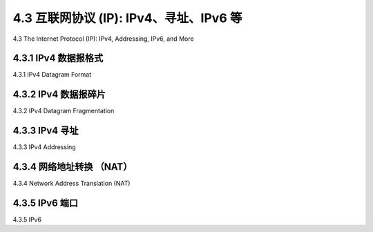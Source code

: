 .. _c4.3:

4.3 互联网协议 (IP): IPv4、寻址、IPv6 等
=====================================================================
4.3 The Internet Protocol (IP): IPv4, Addressing, IPv6, and More

.. tab:: 中文

.. tab:: 英文

4.3.1 IPv4 数据报格式
----------------------------------------------------------
4.3.1 IPv4 Datagram Format

.. tab:: 中文

.. tab:: 英文

4.3.2 IPv4 数据报碎片
----------------------------------------------------------
4.3.2 IPv4 Datagram Fragmentation

.. tab:: 中文

.. tab:: 英文

4.3.3 IPv4 寻址
----------------------------------------------------------
4.3.3 IPv4 Addressing

.. tab:: 中文

.. tab:: 英文

4.3.4 网络地址转换 （NAT）
----------------------------------------------------------
4.3.4 Network Address Translation (NAT)

.. tab:: 中文

.. tab:: 英文

4.3.5 IPv6 端口
----------------------------------------------------------
4.3.5 IPv6

.. tab:: 中文

.. tab:: 英文

